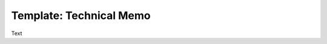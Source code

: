 .. Create reference to page
.. _TechnicalMemo:

###########################################
Template: Technical Memo
###########################################

Text